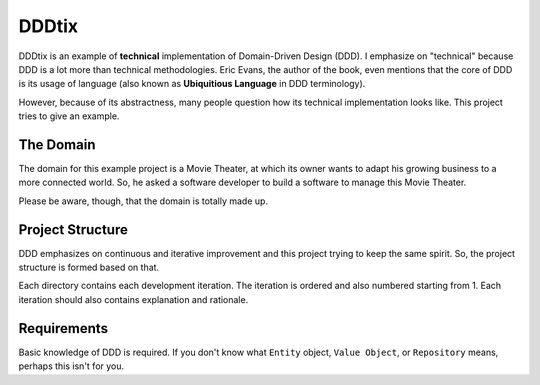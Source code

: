 ======
DDDtix
======

DDDtix is an example of **technical** implementation of Domain-Driven Design (DDD). I emphasize on "technical" because DDD is a lot more than technical methodologies. Eric Evans, the author of the book, even mentions that the core of DDD is its usage of language (also known as **Ubiquitious Language** in DDD terminology).

However, because of its abstractness, many people question how its technical implementation looks like. This project tries to give an example.


The Domain
==========

The domain for this example project is a Movie Theater, at which its owner wants to adapt his growing business to a more connected world. So, he asked a software developer to build a software to manage this Movie Theater.

Please be aware, though, that the domain is totally made up.


Project Structure
=================

DDD emphasizes on continuous and iterative improvement and this project trying to keep the same spirit. So, the project structure is formed based on that.

Each directory contains each development iteration. The iteration is ordered and also numbered starting from 1. Each iteration should also contains explanation and rationale.


Requirements
============

Basic knowledge of DDD is required. If you don't know what ``Entity`` object, ``Value Object``, or ``Repository`` means, perhaps this isn't for you.